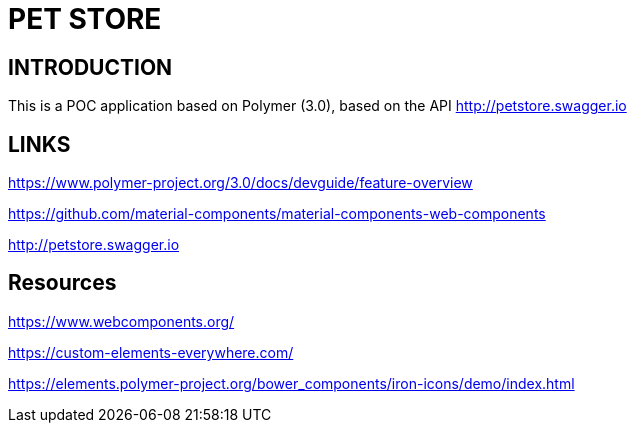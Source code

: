 = PET STORE

== INTRODUCTION
This is a POC application based on Polymer (3.0), based on the API http://petstore.swagger.io

== LINKS
https://www.polymer-project.org/3.0/docs/devguide/feature-overview

https://github.com/material-components/material-components-web-components

http://petstore.swagger.io

== Resources
https://www.webcomponents.org/

https://custom-elements-everywhere.com/

https://elements.polymer-project.org/bower_components/iron-icons/demo/index.html
